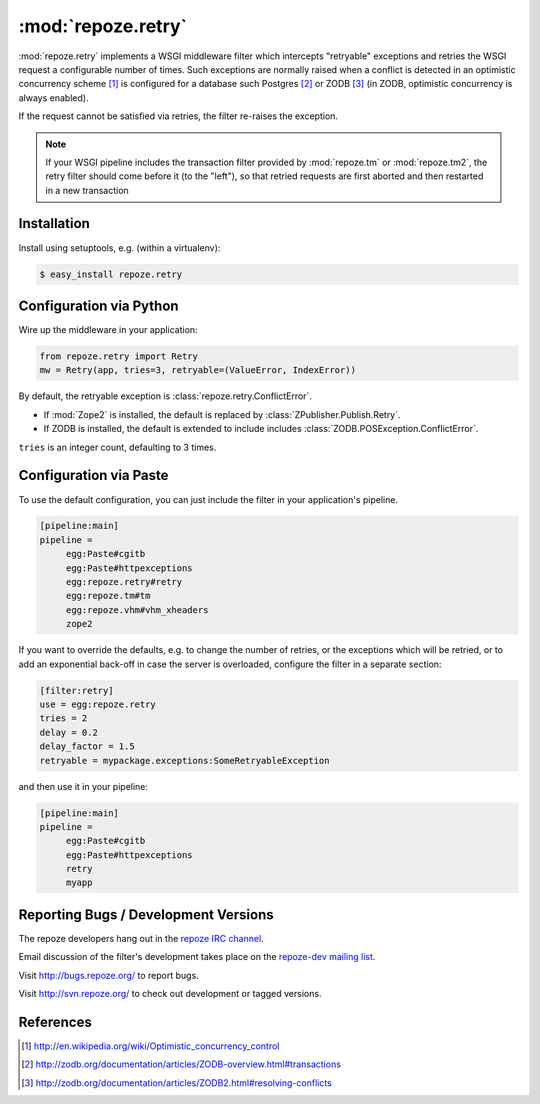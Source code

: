 :mod:`repoze.retry`
===================

:mod:`repoze.retry` implements a WSGI middleware filter which intercepts
"retryable" exceptions and retries the WSGI request a configurable
number of times.  Such exceptions are normally raised when a conflict is
detected in an optimistic concurrency scheme [#]_ is configured
for a database such Postgres [#]_ or ZODB [#]_ (in ZODB, optimistic
concurrency is always enabled).

If the request cannot be satisfied via retries, the filter re-raises the
exception.

.. note::

    If your WSGI pipeline includes the transaction filter provided by
    :mod:`repoze.tm` or :mod:`repoze.tm2`, the retry filter should come
    before it (to the "left"), so that retried requests are first
    aborted and then restarted in a new transaction


Installation
------------

Install using setuptools, e.g. (within a virtualenv):

.. code-block:: sh

 $ easy_install repoze.retry


Configuration via Python
------------------------

Wire up the middleware in your application:

.. code-block:: python

  from repoze.retry import Retry
  mw = Retry(app, tries=3, retryable=(ValueError, IndexError))

By default, the retryable exception is :class:`repoze.retry.ConflictError`.

- If :mod:`Zope2` is installed, the default is replaced by
  :class:`ZPublisher.Publish.Retry`.

- If ZODB is installed, the default is extended to include includes
  :class:`ZODB.POSException.ConflictError`.

``tries`` is an integer count, defaulting to 3 times.


Configuration via Paste
-----------------------

To use the default configuration, you can just include the filter in your
application's pipeline.

.. code-block:: ini

   [pipeline:main]
   pipeline =
        egg:Paste#cgitb
        egg:Paste#httpexceptions
        egg:repoze.retry#retry
        egg:repoze.tm#tm
        egg:repoze.vhm#vhm_xheaders
        zope2

If you want to override the defaults, e.g. to change the number of retries,
or the exceptions which will be retried, or to add an exponential back-off
in case the server is overloaded, configure the filter in a separate
section:

.. code-block:: ini

   [filter:retry]
   use = egg:repoze.retry
   tries = 2
   delay = 0.2
   delay_factor = 1.5
   retryable = mypackage.exceptions:SomeRetryableException

and then use it in your pipeline:

.. code-block:: ini

   [pipeline:main]
   pipeline =
        egg:Paste#cgitb
        egg:Paste#httpexceptions
        retry
        myapp


Reporting Bugs / Development Versions
-------------------------------------

The repoze developers hang out in the
`repoze IRC channel <irc://freenode.net/#repoze>`_.

Email discussion of the filter's development takes place on the
`repoze-dev mailing list <http://lists.repoze.org/listinfo/repoze-dev>`_.

Visit http://bugs.repoze.org/ to report bugs.

Visit http://svn.repoze.org/ to check out development or tagged versions.


References
----------

.. [#] http://en.wikipedia.org/wiki/Optimistic_concurrency_control

.. [#] http://zodb.org/documentation/articles/ZODB-overview.html#transactions

.. [#] http://zodb.org/documentation/articles/ZODB2.html#resolving-conflicts
